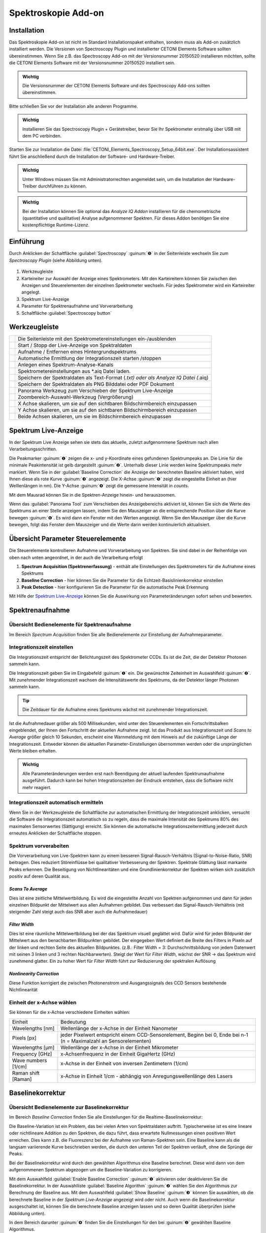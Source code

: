 Spektroskopie Add-on
====================

Installation
------------

Das Spektroskopie Add-on ist nicht im Standard Installationspaket
enthalten, sondern muss als Add-on zusätzlich installiert werden. Die
Versionen von Spectroscopy Plugin und installierter CETONI Elements
Software sollten übereinstimmen. Wenn Sie z.B. das Spectroscopy Add-on
mit der Versionsnummer 20150520 installieren möchten, sollte die CETONI
Elements Software mit der Versionsnummer 20150520 installiert sein.

.. admonition:: Wichtig
   :class: note

   Die Versionsnummer der CETONI Elements      
   Software und des Spectroscopy Add-ons sollten            
   übereinstimmen. 

Bitte schließen Sie vor der Installation alle anderen Programme.

.. admonition:: Wichtig
   :class: note

   Installieren Sie das Spectroscopy Plugin +  
   Gerätetreiber, bevor Sie Ihr Spektrometer erstmalig über 
   USB mit dem PC verbinden.  

Starten Sie zur Installation die Datei
:file:`CETONI_Elements_Spectroscopy_Setup_64bit.exe`. Der
Installationsassistent führt Sie anschließend durch die Installation der
Software- und Hardware-Treiber.

.. admonition:: Wichtig
   :class: note

   Unter Windows müssen Sie mit                
   Administratorrechten angemeldet sein, um die             
   Installation der Hardware-Treiber durchführen zu können. 

.. admonition:: Wichtig
   :class: note

   Bei der Installation können Sie optional   
   das *Analyze IQ Addon* installieren für die             
   chemometrische (quantitative und qualitative) Analyse   
   aufgenommener Spektren. Für dieses Addon benötigen Sie  
   eine kostenpflichtige Runtime-Lizenz.  


Einführung
----------

Durch Anklicken der Schaltfläche :guilabel:`Spectroscopy` :guinum:`❺` in der
Seitenleiste wechseln Sie zum *Spectroscopy Plugin* (siehe Abbildung
unten).

.. figure:: Pictures/100002010000050A00000312BAF977EF4EE61643.png
   :alt: Übersicht Spectroscopy Workbench

.. rst-class:: guinums

1. Werkzeugleiste
2. Karteireiter zur Auswahl der Anzeige eines Spektrometers. Mit den Karteireitern 
   können Sie zwischen den Anzeigen und Steuerelementen der einzelnen Spektrometer 
   wechseln. Für jedes Spektrometer wird ein Karteireiter angelegt.
3. Spektrum Live-Anzeige
4. Parameter für Spektrenaufnahme und Vorverarbeitung
5. Schaltfläche :guilabel:`Spectroscopy button`


Werkzeugleiste
--------------

+-----------------+---------------------------------------------------+
| |image39|       | Die Seitenleiste mit den                          |
|                 | Spektrometereinstellungen ein-/ausblenden         |
+-----------------+---------------------------------------------------+
| |image40|       | Start / Stopp der Live-Anzeige von Spektraldaten  |
+-----------------+---------------------------------------------------+
| |image41|       | Aufnahme / Entfernen eines Hintergrundspektrums   |
+-----------------+---------------------------------------------------+
| |image42|       | Automatische Ermittlung der Integrationszeit      |
|                 | starten /stoppen                                  |
+-----------------+---------------------------------------------------+
| |image43|       | Anlegen eines Spektrum-Analyse-Kanals             |
+-----------------+---------------------------------------------------+
| |image44|       | Spektrometereinstellungen aus \*.aiq Datei laden. |
+-----------------+---------------------------------------------------+
| |image45|       | Speichern der Spektraldaten als Text-Format       |
|                 | (*.txt) oder als Analyze IQ Datei (*.aiq)         |
+-----------------+---------------------------------------------------+
| |image46|       | Speichern der Spektraldaten als PNG Bilddatei     |
|                 | oder PDF Dokument                                 |
+-----------------+---------------------------------------------------+
| |image47|       | Panorama Werkzeug zum Verschieben der Spektrum    |
|                 | Live-Anzeige                                      |
+-----------------+---------------------------------------------------+
| |image48|       | Zoombereich-Auswahl-Werkzeug (Vergrößerung)       |
+-----------------+---------------------------------------------------+
| |image49|       | X Achse skalieren, um sie auf den sichtbaren      |
|                 | Bildschirmbereich einzupassen                     |
+-----------------+---------------------------------------------------+
| |image50|       | Y Achse skalieren, um sie auf den sichtbaren      |
|                 | Bildschirmbereich einzupassen                     |
+-----------------+---------------------------------------------------+
| |image51|       | Beide Achsen skalieren, um sie im                 |
|                 | Bildschirmbereich einzupassen                     |
+-----------------+---------------------------------------------------+

Spektrum Live-Anzeige
---------------------

In der Spektrum Live Anzeige sehen
sie stets das aktuelle, zuletzt aufgenommene Spektrum nach allen
Verarbeitungsschritten. 

.. image:: Pictures/100002010000029B00000177ABD966992CA135D7.png

Die Peakmarker :guinum:`❶` zeigen die x- und y-Koordinate
eines gefundenen Spektrumpeaks an. Die Linie für die minimale
Peakintensität ist gelb dargestellt :guinum:`❷`. Unterhalb dieser Linie werden
keine Spektrumpeaks mehr markiert. Wenn Sie in der :guilabel:`Baseline Correction` die
Anzeige der berechneten Baseline aktiviert haben, wird Ihnen diese als
rote Kurve :guinum:`❸` angezeigt. Die X-Achse :guinum:`❺` zeigt die eingestellte Einheit an
(hier Welllenlängen in nm). Die Y-Achse :guinum:`❹` zeigt die gemessene Intensität
in *counts*.

Mit dem Mausrad können Sie in die Spektren-Anzeige hinein- und
herauszoomen.

Wenn das :guilabel:`Panorama Tool` zum Verschieben des Anzeigebereichs aktiviert
ist, können Sie sich die Werte des Spektrums an einer Stelle anzeigen
lassen, indem Sie den Mauszeiger an die entsprechende Position über die
Kurve bewegen :guinum:`❻`. Es wird dann ein Fenster mit den Werten angezeigt. Wenn
Sie den Mauszeiger über die Kurve bewegen, folgt das Fenster dem
Mauszeiger und die Werte darin werden kontinuierlich aktualisiert.


Übersicht Parameter Steuerelemente
----------------------------------

Die Steuerelemente kontrollieren Aufnahme und Vorverarbeitung von
Spektren. Sie sind dabei in der Reihenfolge von oben nach unten
angeordnet, in der auch die Verarbeitung erfolgt

.. image:: Pictures/1000020100000149000002B3DCBA8B215B75CC36.png


.. rst-class:: guinums 

#. **Spectrum Acquisition (Spektrenerfassung)** - enthält alle Einstellungen des 
   Spektrometers für die Aufnahme eines Spektrums
#. **Baseline Correction** - hier können Sie die Parameter für die 
   Echtzeit-Basislinienkorrektur einstellen
#. **Peak Detection** - hier konfigurieren Sie die Parameter für die automatische 
   Peak Erkennung

Mit Hilfe der `Spektrum Live-Anzeige`_
können Sie die Auswirkung von Parameteränderungen sofort sehen und bewerten.


Spektrenaufnahme
----------------

Übersicht Bedienelemente für Spektrenaufnahme
~~~~~~~~~~~~~~~~~~~~~~~~~~~~~~~~~~~~~~~~~~~~~

Im Bereich *Spectrum Acquisition* finden Sie alle Bedienelemente zur
Einstellung der Aufnahmeparameter.

.. image:: Pictures/100002010000014A00000119C9464256E497BB42.png
   :alt: Bedienelemente für Spektrenaufnahme

Integrationszeit einstellen
~~~~~~~~~~~~~~~~~~~~~~~~~~~~

Die Integrationszeit entspricht der Belichtungszeit des Spektrometer
CCDs. Es ist die Zeit, die der Detektor Photonen sammeln kann.

.. image:: Pictures/1000000000000156000000474167447199E62218.png
   :alt: Integrationszeit einstellen

Die Integrationszeit geben
Sie im Eingabefeld :guinum:`❶` ein. Die gewünschte Zeiteinheit im Auswahlfeld :guinum:`❷`.
Mit zunehmender Integrationszeit wachsen die Intensitätswerte des
Spektrums, da der Detektor länger Photonen sammeln kann.

.. tip::
   Die Zeitdauer für die Aufnahme eines          
   Spektrums wächst mit zunehmender Integrationszeit.   

Ist die Aufnahmedauer größer als 500 Millisekunden, wird unter den
Steuerelementen ein Fortschrittsbalken eingeblendet, der Ihnen den
Fortschritt der aktuellen Aufnahme zeigt. Ist das Produkt aus
Integrationszeit und *Scans to Average* größer gleich 10 Sekunden,
erscheint eine Warnmeldung mit dem Hinweis auf die zukünftige Länge der
Integrationszeit. Entweder können die aktuellen Parameter-Einstellungen
übernommen werden oder die ursprünglichen Werte bleiben erhalten.

.. image:: Pictures/1000020100000214000000B9A90C45B25306261E.png
   :alt: Hinweisfenster bei zu langer Integrationszeit.

.. admonition:: Wichtig
   :class: note

   Alle Parameteränderungen werden erst nach  
   Beendigung der aktuell laufenden Spektrumaufnahme       
   ausgeführt. Dadurch kann bei hohen Integrationszeiten   
   der Eindruck entstehen, dass die Software nicht mehr    
   reagiert. 

Integrationszeit automatisch ermitteln
~~~~~~~~~~~~~~~~~~~~~~~~~~~~~~~~~~~~~~~

.. image:: Pictures/100013ED000034EB000034EBCC5E333393A120A7.svg
   :width: 60
   :align: left

Wenn Sie in der Werkzeugleiste die Schaltfläche zur
automatischen Ermittlung der Integrationszeit anklicken, versucht die
Software die Integrationszeit automatisch so zu regeln, dass die
maximale Intensität des Spektrums 80% des maximalen Sensorwertes
(Sättigung) erreicht. Sie können die automatische
Integrationszeitermittlung jederzeit durch erneutes Anklicken der
Schaltfläche stoppen.

Spektrum vorverabeiten
~~~~~~~~~~~~~~~~~~~~~~

Die Vorverarbeitung von Live-Spektren kann zu einem besseren
Signal-Rausch-Verhältnis (Signal-to-Noise-Ratio, SNR) beitragen. Dies
reduziert Störeinflüsse bei qualitativer Verbesserung der Spektren.
Spektrale Glättung lässt markante Peaks erkennen. Die Beseitigung von
Nichtlinearitäten und eine Grundlinienkorrektur der Spektren wirken sich
zusätzlich positiv auf deren Qualität aus.

.. image:: Pictures/1000000000000155000000858ACEEBB181F0436F.png

*Scans To Average*
^^^^^^^^^^^^^^^^^^^^

Dies ist eine zeitliche Mittelwertbildung. Es wird die eingestellte
Anzahl von Spektren aufgenommen und dann für jeden einzelnen Bildpunkt
der Mittelwert aus allen Aufnahmen gebildet. Das verbessert das
Signal-Rausch-Verhältnis (mit steigender Zahl steigt auch das SNR aber
auch die Aufnahmedauer)

*Filter Width*
^^^^^^^^^^^^^^^

Dies ist eine räumliche Mittelwertbildung bei der das Spektrum visuell
geglättet wird. Dafür wird für jeden Bildpunkt der Mittelwert aus den
benachbarten Bildpunkten gebildet. Der eingegeben Wert definiert die
Breite des Filters in Pixeln auf der linken und rechten Seite des
aktuellen Bildpunktes. (z.B.: Filter Width = 3: Durchschnittsbildung von
jedem Datenwert mit seinen 3 linken und 3 rechten Nachbarwerten). Steigt
der Wert für *Filter Width*, wächst der SNR → das Spektrum wird
zunehmend glatter. Ein zu hoher Wert für *Filter Width* führt zur
Reduzierung der spektralen Auflösung

*Nonlinearity Correction*
^^^^^^^^^^^^^^^^^^^^^^^^^

Diese Funktion korrigiert die zwischen Photonenstrom und Ausgangssignals
des CCD Sensors bestehende Nichtlinearität

Einheit der x-Achse wählen
~~~~~~~~~~~~~~~~~~~~~~~~~~

.. image:: Pictures/10000000000000A8000000859C4F5349C1A99934.png

Sie können für die x-Achse verschiedene Einheiten wählen:

+---------------------+-----------------------------------------------+
| Einheit             | Bedeutung                                     |
+---------------------+-----------------------------------------------+
| Wavelengths [nm]    | Wellenlänge der x-Achse in der Einheit        |
|                     | Nanometer                                     |
+---------------------+-----------------------------------------------+
| Pixels [px]         | jeder Pixelwert entspricht einem              |
|                     | CCD-Sensorelement, Beginn bei 0, Ende bei n-1 |
|                     | (n = Maximalzahl an Sensorelementen)          |
+---------------------+-----------------------------------------------+
| Wavelengths [µm]    | Wellenlänge der x-Achse in der Einheit        |
|                     | Mikrometer                                    |
+---------------------+-----------------------------------------------+
| Frequency [GHz]     | x-Achsenfrequenz in der Einheit GigaHertz     |
|                     | (GHz)                                         |
+---------------------+-----------------------------------------------+
| Wave numbers [1/cm] | x-Achse in der Einheit von inversen           |
|                     | Zentimetern (1/cm)                            |
+---------------------+-----------------------------------------------+
| Raman shift [Raman] | x-Achse in Einheit 1/cm - abhängig von        |
|                     | Anregungswellenlänge des Lasers               |
+---------------------+-----------------------------------------------+


Baselinekorrektur
-----------------

Übersicht Bedienelemente zur Baselinekorrektur
~~~~~~~~~~~~~~~~~~~~~~~~~~~~~~~~~~~~~~~~~~~~~~

Im Bereich *Baseline Correction* finden Sie alle Einstellungen für die
Realtime-Baselinekorrektur:

.. image:: Pictures/100002010000014B000000F9E97A1A85837E0B1C.png
   :alt: Bedienelemente für Realtime-Baslinekorrektur

Die
Baseline-Variation ist ein Problem, das bei vielen Arten von
Spektraldaten auftritt. Typischerweise ist es eine lineare oder
nichtlineare Addition zu den Spektren, die dazu führt, dass erwartete
Nullmessungen einen positiven Wert erreichen. Dies kann z.B. die
Fluoreszenz bei der Aufnahme von Raman-Spektren sein. Eine Baseline kann
als die langsam variierende Kurve beschrieben werden, die durch den
unteren Teil der Spektren verläuft, ohne die Sprünge der Peaks.

Bei der Baselinekorrektur wird durch den gewählten Algorithmus eine
Baseline berechnet. Diese wird dann von dem aufgenommenen Spektrum
abgezogen um die Baseline-Variation zu korrigieren.

Mit dem Auswahlfeld :guilabel:`Enable Baseline Correction` :guinum:`❶` aktivieren oder
deaktivieren Sie die Baselinekorrektur. In der Auswahlliste
:guilabel:`Baseline Algorithm` :guinum:`❷` wählen Sie den Algorithmus zur Berechnung der
Baseline aus. Mit dem Auswahlfeld :guilabel:`Show Baseline` :guinum:`❸` können Sie
auswählen, ob die berechnete Baseline in der *Spektrum Live-Anzeige*
angezeigt wird oder nicht. Auch wenn die Baselinekorrektur ausgeschaltet
ist, können Sie die berechnete Baseline anzeigen lassen und so deren
Qualität überprüfen (siehe Abbildung unten).

.. image:: Pictures/1000020100000402000001A97720894F1E93F7FF.png
   :alt: Anzeige berechnete Baseline

In dem Bereich darunter :guinum:`❹`
finden Sie die Einstellungen für den bei :guinum:`❷` gewählten Baseline
Algorithmus.

Baseline Algorithmen
~~~~~~~~~~~~~~~~~~~~

Vancouver Raman Algorithmus
^^^^^^^^^^^^^^^^^^^^^^^^^^^

Der Vancouver Raman Algorithmus wurde entwickelt für die automatisierte
Hintergrundentfernung von Autofluoreszenz-im Bereich der biomedizinische
Raman-Spektroskopie (vgl. Zhao, J., Lui, H., McLean, D. I., & Zeng, H.
(2007). Automated Autofluorescence Background Subtraction Algorithm for
Biomedical Raman Spectroscopy. Applied Spectroscopy, 61(11), 1225–1232).
Er basiert auf einer modifizierten Multi-Polynom-Anpassung, mit einer
zusätzlichen Peak-Entfernung während der ersten Iteration und einer
statistischen Methode zur Berücksichtigung von Signalrausch-Effekten.

.. image:: Pictures/10000201000001460000007B1C98A8A89B024276.png
   :alt: Parameter für Vancouver Raman Algorithmus

Für diesen
Algorithmus können Sie die folgenden Parameter einstellen:

.. rst-class:: guinums

-  **Polynomial Order** – Damit stellen Sie den Grad des Polynoms für
   die Polynomanpassung ein. Basierend auf empirischen Erfahrungen
   liefern Polynome vierter bis sechster Ordnung die besten
   Fluoreszenz-Approximationen.
-  **Max. Iterations** – Die maximale Anzahl der Iterationen nach
   denen die Berechnung abgebrochen wird. D.h. auch wenn der Fehler noch
   über dem Schwellwert liegt, wird nach der maximalen Anzahl von
   Iterationen die Berechnung beendet.
-  **Error Threshold** – Legt den Schwellwert für den maximalen
   Fehler als Abbruchkriterium fest. Wird der Schwellwert
   unterschritten, dann wird die Berechnung beendet. Für 0,95%
   Sicherheit verwenden Sie z.B. 0,05

Rolling Ball Algorithmus
^^^^^^^^^^^^^^^^^^^^^^^^

Der ursprüngliche Rolling Ball Baseline Algorithmus (vgl. M. Kneen and
H. Annegarn, Nucl. Instrum. Methods Phys. Res. 82, 59 (1996).) wurde für
Röntgenspektren entwickelt. Die berechnete Grundlinie entsteht dabei
durch eine gedachte Kugel, die auf der Unterseite des Spektrums entlang
rollt. Die Grundlinie ist einfach die Spur des obersten Punktes der
Kugel. In drei Schleifen findet der Algorithmus minimale Punkte in
lokalen Fenstern, findet maximale Punkte unter den minimalen Punkten und
glättet durch Mittelung über die maximalen Punkte.

.. image:: Pictures/100002010000014800000062E976D673182661CF.png
   :alt: Parameter für Rolling Ball Baseline Algorithmus 

Für
diesen Algorithmus können Sie die folgenden Parameter einstellen:

-  **Min. / Max. Window** – Größe der lokalen Fenster zur Berechnung
   der minimalen und maximalen Punkte zur Identifzierung der Grundlinie.
-  **Smoothing Window**– Breite der lokalen Fenster für die Glättung
   

Peak-Erkennung
--------------

Übersicht
~~~~~~~~~

Spitzenwerte in einem Spektrum sind dessen „charakteristischer
Fingerabdruck“: Die Identifikation eines Stoffes bzw. Stoffgemisches
kann über die horizontale Position der Spitzenwerte (auch Peaks genannt)
erfolgen. Zudem ermöglichen die Intensitätswerte von Haupt- und
Nebenpeaks Rückschlüsse auf die Höhe der einzelnen Konzentrationen in
Stoffgemischen. Im Bereich *Peak Detection* finden Sie alle
Einstellungen für die automatische Peak-Erkennung:

.. image:: Pictures/100002010000014B000000C71D3283399DE7CA61.png
   :alt: Einstellungen für Peak-Erkennung

-  **Find Peaks** – Schaltet die Erkennung von Peaks ein und aus
-  **Min. Peak Distance** - Minimaldistanz (in x-Richtung) zwischen zwei
   Peakmarkierungen in der eingestellten Einheit der X-Achse.
-  **Show peak threshold** - Zeigt den Schwellwert für die Erkennung von
   Peaks als gelb gestrichelte Linie in der Spektrumdarstellung an
-  **Peak Threshold** - Schwellwert für die Peakerkennung – nur Peaks
   oberhalb des Schwellwerts werden als Peaks erkannt und in der Anzeige
   markiert.

.. tip:: 
   Da die eingetragene minimale Peakdistanz      
   nicht zu 100% genau auf den Plot übertragen wird,       
   experimentieren Sie ein wenig mit dem Wert, um ein für  
   Sie optimales Ergebnis zu erreichen.  

.. tip:: 
   Zu viele Peakmarkierungen können die          
   Rechenleistung Ihres Computers beeinträchtigen. Es wird 
   nur eine begrenzte Anzahl an Peaks angezeigt. 

.. image:: Pictures/10000201000001990000009ADEAA7757BB84C426.png
   :alt: Wann Peaks markiert werden

Anwendungsbeispiel: Eine
Peakmarkierung erfolgt nicht, wenn sich der Peak unter der Linie für
minimale Peakintensität befindet :guinum:`❶`. Liegt er darüber :guinum:`❷`, erscheint
die Markierung. Der letzte Peak bleibt unmarkiert :guinum:`❸`, da die
Entfernung von seinem Vorgänger kleiner als die minimale Peakdistanz
ist.

.. tip::
   Beeinträchtigen zu viele Peakmarkierungen die 
   Rechenleistung Ihres Computers, reduzieren Sie die      
   Anzahl an Peakmarkierungen. Erhöhen Sie dazu            
   Minimaldistanz und minimale Peakintensität oder glätten 
   Sie das Spektrum.   


Dunkelspektrum / Hintergrundspektrum entfernen
----------------------------------------------

Das Dunkelspektrum ist der erwartete Signalpegel, wenn kein Licht
vorhanden ist. Das Hintergrundspektrum ist der erwartete Signalpegel
wenn keine Probe vorhanden ist. Durch Abziehen des Dunkel- /
Hintergrundspektrums vom aktuell aufgenommenen Spektrum werden
Streulichteinflüsse und das Rauschen des Aufnahmesensors im
Ergebnisspektrum reduziert.

Wählen Sie zunächst die Parameter mit den Steuerelementen so, wie Sie
sie bei Ihren Messungen auch tatsächlich verwenden. Schalten Sie Ihre
Licht- bzw. Laserquelle aus und nehmen Sie ein Hintergrundspektrum auf,
indem Sie auf das Glühbirnenicon klicken.

.. image:: Pictures/10000000000001A500000045E617BDA0A41B53BB.png
   :alt: Hintergrundspektrum anwenden

Nun wird automatisch von
jedem neu aufgenommenen Spektrum das gleiche Hintergrundspektrum
abgezogen.

.. image:: Pictures/10000000000001B1000000485C4904E43654367A.png
   :alt: Hintergrundspektrum entfernen

Sind Sie mit dem Ergebnis
unzufrieden, klicken Sie auf das Glühbirnensymbol mit dem roten Kreuz.
Dadurch entfernen Sie das Hintergrundspektrum und können die Aufnahme
des Hintergrundspektrums wiederholen.


Spektraldaten & Spektrometereinstellungen speichern
---------------------------------------------------

.. image:: Pictures/100014960000350500003505735D254F89BBCCEB.svg
   :width: 60
   :align: left

Speichern Sie Ihre Spektraldaten als Textdatei, indem Sie in
der Werkzeugleiste auf das entsprechend Symbol klicken. Sie können das
aufgenommene Spektrum als Text-Datei (:file:`*.txt`) oder als Analyze IQ Datei
(:file:`*.aiq`) speichern. Textdateien haben den Vorteil, dass Sie diese einfach
in einem Tabellenkalkulationsprogramm (z.B. Excel) öffnen können, um die
Spektren dort zu analysieren. Analyze IQ Dateien haben den Vorteil, dass
dort zusätzlich Metadaten zu den aufgenommenen Spektraldaten gespeichert
werden. So wird z.B. das Erstellungsdatum, die Einheiten für X und Y
Achse, der Anwender und alle aktuellen Einstellungen des Spektroskops in
einer Analyze IQ Datei gespeichert.

.. tip:: 
   Wenn Sie später das *Analyze IQ Add-on* zur   
   qualitativen und quantitativen Analyse verwenden        
   möchten, sollten Sie Ihre Spektren als Analyze IQ Datei 
   (:file:`*.aiq`) speichern.   

Es öffnet sich ein Dialogfenster, zur Auswahl des Dateinamens und der
Dateiformats.

.. image:: Pictures/1000000000000281000001690B1712E12DD8A2ED.png
   :alt: Spektraldaten als Textdatei speichern

Als Zielverzeichnis wird das Datenverzeichnis des aktuellen Projekts
verwendet. Sie können im Dateidialog aber auch ein anderes Verzeichnis
wählen.

Wenn Sie als Dateiformat das :file:`*.aiq` Format ausgewählt haben, wird Ihnen
nun ein Dialog zum Hinzufügen von Metadaten angezeigt.

.. image:: Pictures/100002010000023A000001672761D4486A02C31D.png
   :alt: Metadaten Dialog

Hier können Sie durch Anklicken von
:guilabel:`Add Meta Data` zusätzliche Informationen, wie z.B. Probenname oder
Probenmenge zur :file:`*.aiq` Datei hinzufügen. Nach dem Klick auf :guilabel:`Add Meta Data` 
erscheint das Eingabefenster zur Auswahl des Metadatennamens und
zur Eingabe des Wertes.

.. image:: Pictures/100002010000021D00000106AECCF1F0C5BD4297.png
   :alt: Metadaten Eingabe

Mit dem Auswahlfeld :guilabel:`Meta Data` :guinum:`❶` können Sie entweder ein
vordefiniertes Metadatenfeld auswählen oder ein neues
anwenderspezifisches Metadatenfeld definieren. Ein neues Feld
definierten Sie durch Eingabe eines Namens, der nicht in der Liste
enthalten ist, z.B. *Concentration*. Die vordefinierten Metadatenfelder
sind im Dateiformat für :file:`*.aiq` Dateien definiert und werden teilweise in
der externen Analyze IQ Software angezeigt.

Wenn Sie das Metadatenfeld gewählt haben, geben Sie dann im Feld :guilabel:`Value` :guinum:`❷`
den Wert für das Metadatenfeld ein und schließen Sie die Eingabe durch
Anklicken von :guilabel:`OK` ab.

Wenn Sie ein Metadatenfeld wieder aus der Liste löschen möchten, dann
wählen Sie dieses aus und klicken anschließend auf die Schaltfläche
:guilabel:`Remove Meta Data`. Sobald Sie :guilabel:`OK` klicken wird das letzte 
aufgenommen Spektrum zusammen mit den aktuellen Spektrometereinstellungen und den
Metadaten in eine Datei mit der Endung aiq gespeichert.

.. tip:: 
   Wenn Sie Dateien im AIQ Format speichern,     
   können Sie diese später jederzeit in das CSV Format     
   konvertieren mit der Funktion `Analyze-IQ Dateien in CSV konvertieren`_. 


Spektrometereinstellungen laden
-------------------------------

.. image:: Pictures/10001A5A0000350500003505B28BB34041B3E522.svg
   :width: 60
   :align: left

Alle Spektrometereinstellungen lassen sich aus vorher
gespeicherten :file:`*.aiq` Dateien laden. Klicken Sie dafür in der
Werkzeugleiste auf das Symbol *Load Spectrometer Settings* (:file:`*.aiq`) und
wählen Sie dann eine :file:`*.aiq` Datei aus.

|


Spektrum Bild speichern
-----------------------

.. image:: Pictures/100014E3000034EB000034EBE5DD307BDB0E90BB.svg
   :width: 60
   :align: left

Durch Anklicken der entsprechenden Schaltfläche in der
Werkzeugleiste können Sie das aktuelle Bild des Spektrum-Liveanzeige als
PNG-Bild oder als Vektorgrafik in Form eines PDF-Dokuments speichern.

Im Dateidialog der angezeigt wird, können Sie wählen, ob Sie ein
PNG-Bild oder PDF-Dokument speichern möchten :guinum:`❶`. Als Zielverzeichnis
wird das Bilder-Verzeichnis des aktuellen Projekte vorgegeben. Sie könne
im Dateidialog aber auch ein anderes Verzeichnis wählen.

.. image:: Pictures/100000000000028100000169C85A15939B5E8B4B.png
   :alt: Bild der aktuellen Spektrumdarstellung speichern

Klicken Sie die :guilabel:`Speichern` Schaltfläche :guinum:`❷` um das Bild zu speichern.


Analyze-IQ Dateien in CSV konvertieren
--------------------------------------

Wenn Sie Ihre Spektraldaten im Analyze IQ Format (:file:`*.aiq`) gespeichert
haben, können Sie diese später jederzeit in das CVS Format konvertieren.
Im Hauptmenü finden Sie dafür den Menüpunkt :menuselection:`Edit --> Convert AIQ to CSV file`. 
Klicken Sie diesen Menüpunkt an, wählen Sie die Analyze-IQ Datei
aus und die Software speichert die Datei dann als CSV-Datei mit dem
gleichen Dateinamen und der Dateiendung :file:`*.txt`.

.. image:: Pictures/100002010000016D0000010D5B651B135FBFA208.png


Spektraldaten laden und anzeigen mit dem Spectra Viewer
-------------------------------------------------------

Mit dem *Spectra Viewer* steht Ihnen ein Tool zur Verfügung, um
gespeicherte Spektraldaten im Analyze IQ Format (:file:`*.aiq`) oder im CSV
Format (:file:`*.txt`) zu öffnen und zu betrachten. Um den Spectra Viewer zu
öffnen, wählen Sie im Hauptmenü den Menüpunkt 
:menuselection:`Window → Show View → Spectroscopy → Spectra Viewer`. 
Alternativ können Sie den Spectra Viewer
auch über die :guilabel:`Spectroscopy` Schaltfläche in der Sidebar öffnen.

..  image:: Pictures/10000201000002AF0000014F5CF64A834AD822ED.png
   :alt: Spectra Viewer zum Laden und Anschauen von gespeicherten Spektren
   :width: 16.201cm
   :height: 7.899cm

In der Werkzeugleiste :guinum:`❶` am oberen Rand finden Sie die
einzelnen Funktionen des Spectra Viewers. Die Funktionen sind im
Wesentlichen die gleichen Funktionen wie in der `Spektrum Live-Anzeige`_. 
Durch Rechtsklick
mit der Maustaste in den Viewer, können Sie das Kontextmenü mit allen
Funktionen aufrufen.

.. image:: Pictures/10001A5A0000350500003505B28BB34041B3E522.svg
   :width: 60
   :align: left

Klicken Sie auf die Schaltfläche :guilabel:`Load Spectra Data` um
Spektrendateien zu öffnen. In dem Dateiauswahldialog der nun angezeigt
wird, können Sie eine oder mehrere Dateien auswählen. Die ausgewählten
Dateien werden danach im *Spectra Viewer* angezeigt.

Wie in der *Spektren Live-Anzeige* können Sie auch hier die Maus über
eine Kurve bewegen, um den Wert der Kurve an der betreffenden Stelle
anzeigen zu lassen :guinum:`❷`.

Wenn Sie zusätzliche Spektren laden möchten, klicken Sie einfach erneut
die Schaltfläche :guilabel:`Load Spectra Data`. Die neuen Spektren werden dann
zu den bestehenden Spektren hinzugefügt.

.. image:: Pictures/100019CB000035050000350509AD2B23340F765E.svg
   :width: 60
   :align: left

Klicken Sie auf die Schaltfläche :guilabel:`Clear Viewer`, um alle
Kurven im Spectra Viewer zu löschen.

|

.. image:: Pictures/10001855000034EB000034EBA6C6DA993124AA4C.svg
   :width: 60
   :align: left

Mit der Schaltfläche :guilabel:`Export Plot Image` können Sie das
aktuelle Bild im *Spectra Viewer* als PDF- oder Bilddatei exportieren.

|


Echtzeitanalyse mit Hilfe von Analyse-Kanälen
---------------------------------------------

Einführung
~~~~~~~~~~

Analysekanäle bieten Ihnen die Möglichkeit, Analysen der aufgenommenen
Spektraldaten online durchzuführen und die Ergebnisse der Analysen über
Analysekanäle in die CETONI Elements Skriptprogrammierung einzubinden.
Damit steht Ihnen ein leistungsfähiges Werkzeug zur Verfügung um
Spektraldaten online zu analysieren und dann auf Basis der
Analyseergebnisse andere Geräte zu steuern oder bestimmte Ereignisse
auszulösen.

Für jede Analyse wird ein „analoger“ Eingangskanal in der Liste der I/O
Kanäle angelegt (siehe Abbildung unten). Diese Eingangskanäle können wie
jeder andere analoge Kanal in das CETONI Elements Scriptsystem eingebunden
und ausgewertet werden.

.. image:: Pictures/10000000000001F7000001142841551EFEB1EACB.png
   :alt: Analysekanäle in der Liste der I/O-Kanäle

Um einen Analysekanal anzulegen, klicken Sie in der Werkzeugleiste auf die
Schaltfläche :guilabel:`Create Spectrum Analysis Channel`.

.. image:: Pictures/10000000000002260000005471DE945B98781511.png

Es wird ein Dialog angezeigt, in dem Sie die Analysefunktion
auswählen können:

.. image:: Pictures/10000000000001CE00000122F7C226839147E7EE.png
   :alt: Auswahldialog für Analysefunktion

Nachdem Sie die Analysefunktion konfiguriert haben, wird ein
Analysekanal in der Liste der I/O-Kanäle eingefügt. Details zu den
vorhandenen Analysefunktionen finden Sie in den folgenden Abschnitten.

.. tip::
   Sie können für ein Spektrometer beliebig      
   viele Analysekanäle anlegen. So können Sie z.B.         
   gleichzeitig die Intensität bei einer bestimmten        
   Wellenlänge messen oder die Intensität des gesamten     
   Signals durch die Integration aller Werte ermitteln.

Durch Anklicken der grünen LED in der ON-Spalte (Abbildung unten) können
sie die betreffende Online-Analyse jederzeit aktivieren und
deaktivieren. Wenn Sie die Konfiguration eines Analysekanals ändern
möchten oder den Kanal löschen wollen, dann klicken Sie mit der rechten
Maustaste in den Kanal um das Kontextmenü anzuzeigen (Abbildung unten).
Wählen Sie dann aus dem Kontextmenü die gewünschte Aktion aus.

.. image:: Pictures/10000000000001DF000000D382294C592C92D8DB.png
   :alt: Kontextmenü: Analysekanäle löschen oder konfigurieren

Integrationsfunktion – Spectrum Integration
~~~~~~~~~~~~~~~~~~~~~~~~~~~~~~~~~~~~~~~~~~~~~

Mit der Integrationsfunktion können Sie die Intensität der Spektraldaten
innerhalb einer bestimmten Bandbreite messen oder die Intensität des
Signals bei einer bestimmten Wellenlänge. Dafür legen Sie im
Konfigurationsdialog zuerst die Bandbreite :guinum:`❶` fest, innerhalb derer
das Signal integriert werden soll. Wenn Sie die Intensität bei einer
bestimmten Wellenlänge messen möchten, tragen Sie für :guilabel:`Start Range` und
:guilabel:`End Range` die gleichen Werte ein.

.. image:: Pictures/100000000000020400000142D6ECCD346178EA57.png
   :alt: Konfiguration Integrationsfunktion

Klicken Sie auf die
Schaltfläche :guilabel:`Apply` um die Werte zu übernehmen. Die Software korrigiert
die eingegebenen Werte auf die nächstmöglichen Werte die das
Spektrometer unterstützt. In der aktuellen Anzeige des
Analyseergebnisses :guinum:`❸` können Sie sofort die Auswirkungen der
geänderten Werte sehen. Wenn Sie auf die Schaltfläche :guilabel:`OK` klicken,
werden die eingestellten Wert übernommen und ein neuer Analysekanal
angelegt oder der aktuell ausgewählte Kanal aktualisiert.

Chemometrische Analysefunkion – Chemometric Analysis
~~~~~~~~~~~~~~~~~~~~~~~~~~~~~~~~~~~~~~~~~~~~~~~~~~~~

Die chemometrische Analyse ermöglicht die quantitative und qualitative
Bestimmung von Konzentrationen einzelner Stoffe in Stoffgemischen. Zur
Nutzung dieser Funktion benötigen Sie eine kostenpflichtige Lizenz für
das Analyze IQ Realtime Add-on.

In dem Konfigurationsdialog dieser Funktion müssen Sie lediglich ein
vorhandenes Analyze IQ Modell auswählen, welches für die Analyse der
Spektren verwendet werden soll (siehe Abbildung unten).

.. image:: Pictures/10000000000002B200000198351FAEE79E8F24F1.png
   :alt: Auswahldialog für Analyze IQ Modell

Auf der linken
Seite finden Sie eine Liste mit allen vorhandenen Modellen :guinum:`❶`. Auf
der rechten Seite finden Sie nähere Details zu dem Modell welches Sie
auf der linken Seite in der Liste ausgewählt haben. So sehen Sie hier,
welche Substanz :guinum:`❷` analysiert wird, ob es sich um eine quantitative
oder qualitative Analyse handelt :guinum:`❸` und eine kurze Beschreibung zu
dem gewählten Modell :guinum:`❹`.

Wenn Sie ein Modell ausgewählt haben, wird eine Analysekanal angelegt.
Bei einer quantitativen Analyse zeigt Ihnen der Kanal die Konzentration
des Stoffes im Bereich von 0 – 100% an (siehe Abbildung unten). Bei
einer qualitativen Analyse zeigt Ihnen der Kanal über die beiden Werte 0
(Stoff nicht vorhanden) und 1 (Stoff vorhanden) das Vorhandensein eines
Stoffes in einem Stoffgemisch an.

.. image:: Pictures/100000000000019B000000BB706D21E0968AD54A.png
   :alt: Analysekanal für quantitative chemometrische Analyse


Spektroskopie Script-Funktionen
-------------------------------

Das Spektroskopie-Plugin enthält verschiedene Script-Funktionen zur
scriptgesteuerten Aufnahme von Spektren.

.. image:: Pictures/10000000000001030000006529CA263118B37D56.png
   :alt: Spektroskopie-Scriptfunktionen

Spektraldaten speichern – *Write Spectrum File*
~~~~~~~~~~~~~~~~~~~~~~~~~~~~~~~~~~~~~~~~~~~~~~~~

.. image:: Pictures/10001C570000350500003505E6F32F564847474D.svg
   :width: 60
   :align: left

Mit dieser Funktion können Sie das aktuelle Spektrum in eine
Textdatei (:file:`*.txt`) oder Analyze IQ Datei (:file:`*.aiq`) schreiben.
Im Konfigurationsbereich wählen Sie zuerst das Spektrometer aus, von
welchem Sie ein Spektrum aufzeichnen möchten :guinum:`❶`.

|

.. image:: Pictures/100000000000022E000001345C6C067BCF3E1B4B.png
   :alt: Konfiguration Write Spectrum File Funktion

Wählen Sie dann den Dateinamen und den Dateityp (:file:`*.txt` oder :file:`*.aiq`) aus,
mit dem die Dateien gespeichert werden sollen. Klicken Sie dafür auf die
Schaltfläche mit dem Ordnersymbol :guinum:`❷`, und wählen Sie das
Zielverzeichnis, den Dateinamen und den Typ aus.

Bei Aufruf der Funktion wird in den Dateinamen noch der aktuelle
Zeitstempel eingefügt. Dadurch wird bei jedem Aufruf der Funktion eine
Datei mit einem neuen und eindeutigen Dateinamen erzeugt. Die Datei
:file:`Spectrum.aiq` wird dann beim Aufruf der Funktion z.B. mit folgendem
Dateinamen gespeichert:

.. centered:: Spectrum_20161223_135552_545.aiq

Zusätzlich zu den Spektraldaten, können Sie noch Metadaten zur Messung,
zur Probe oder zu dem Gerät in die Datei speichern :guinum:`❸`.

.. admonition:: Wichtig
   :class: note

   Metadaten werden nur gespeichert, wenn Sie 
   als Dateiformat das Analyze IQ Format (:file:`*.aiq`) wählen. 

Klicken Sie auf die Schaltfläche :guilabel:`Add Meta Data`, um ein Metadatenfeld
hinzuzufügen. Wählen Sie nun in dem Dialog ein vordefiniertes
Metadatenfeld mit der Auswahlbox :guinum:`❶` aus oder erzeugen Sie ein neues
Metadatenfeld durch die Eingabe eines Namens, der nicht in der Liste
enthalten ist, z.B. Concentration. Geben Sie dann im Eingabefeld
:guinum:`❷` den Wert ein, der dem Metadatenfeld zugewiesen werden soll.

.. image:: Pictures/100000000000021D000000EA3D71D26FEE5C7A8B.png
   :alt: Metadaten eingeben

Sie können als Wert für ein
Metadatenfeld auch einfache Scriptvariablen verwenden. Diese werden zur
Laufzeit des Scripts ausgewertet und dann der Wert der Scriptvariablen
in dem entsprechendem Metadatenfeld gespeichert (siehe Abbildung unten).

.. image:: Pictures/100000000000022E000000B9C135A601DF289C38.png
   :alt: Verwendung von Variablen in Metadaten


Analyze IQ Add-on
-----------------

Einführung
~~~~~~~~~~

Das Analyze IQ Add-on ermöglicht die Einbindung der leistungsfähigen
chemometrischen Analysefunktionen von Analyze IQ in die CETONI Elements
Software.

In praktischen Anwendungen führt die Analyse von Stoffgemischen oder
gemischten Flüssigkeiten zu Peaks in den Spektraldaten, die sich
gegenseitig Überlappen können und es kann zu nichtlinearen Beziehungen
zwischen den spektralen Antworten der unterschiedlichen Stoffe kommen.

Analyze IQ bietet ein neues, modellbasiertes Paradigma für die
Spektralanalyse:

-  Erzeugen Sie eine Reihe von bekannten Stoffmischungen /
   Materialzusammensetzungen
-  Nehmen Sie die Spektraldaten dieser Stoffgemische auf
-  Wählen Sie aus einem breiten Spektrum chemometrischer
   Analysemethoden, um analytische Modelle zu konstruieren, die alle
   Spektraldaten kompakt zusammenfassen
-  unbekannte Mischungen können schnell und genau mit diesen
   analytischen Modellen analysiert werden

Dieses Paradigma bietet eine Reihe von Vorteilen:

-  es trennt Modellbildung von Modellnutzung
-  Expertenwissen für die Analyse von Spektraldaten kann in Modellen
   verpackt und dann an Anwender für die Verwendung der Modelle
   weitergegeben werden

Chemometrische Modelle werden komfortabel mit *Analyze IQ Lab* erstellt
(Abbildung unten).

.. image:: Pictures/10000000000004C5000002D59035C8FFB4E53AF3.png
   :alt: Analyze IQ Lab Software zur Erstellung von Analysemodellen

Die Modelle können dann auch von Nicht-Experten
angewandt werden, um Daten schnell in Ergebnisse und Entscheidungen zu
verwandeln. Über eine Schnittstelle zur *Analyze IQ RealTime Software*
ist diese Analysefunktionalität in die CETONI Elements Software integriert
und kann über die
:ref:`Analysekanäle <Echtzeitanalyse mit Hilfe von Analyse-Kanälen>`
zur Echtzeit-Analyse von Stoffgemischen verwendet werden.

Lizenzdaten importieren
~~~~~~~~~~~~~~~~~~~~~~~

.. image:: Pictures/100000000000015F000000AB601EAD6DCEE2D509.png
   :alt:  Import Analyze IQ License

Um das Analyze IQ Add-on
nutzen zu können, benötigen Sie eine gültige Lizenzdatei. Diese
Lizenzdatei (:file:`*.ail`) erhalten Sie von CETONI nach der Bestellung des
Analyze IQ Add-on. Um die Lizenzdatei zu importieren, wählen Sie in der
Software den Menüpunkt :menuselection:`Edit --> Import Analyze IQ License`.

Nach dem Import der Lizenzdaten, wird der Analyze IQ RealTime Server
gestartet, und die CETONI Elements Software verbindet sich zu dem
Analyseserver.

.. image:: Pictures/100000000000025200000083F1434245C5549A11.png
   :alt: Status-Message nach erfolgreicher Verbindung zum Analyze IQ RealTime Server

Spektraldaten für die Modellbildung erzeugen
~~~~~~~~~~~~~~~~~~~~~~~~~~~~~~~~~~~~~~~~~~~~~~

Die CETONI Software kann Spektraldaten im aiq-Dateiformat
speichern und damit die Modellbildung in der Analyze IQ Software
erheblich vereinfachen. Für die Modellbildung von
Klassifizierungsmodellen (Substanz vorhanden ja /nein) oder
Quantifizierungsmodellen (Konzentration einer Substanz in Prozent) muss
jedem aufgenommenen Spektrum die Information zugeordnet werden, ob eine
bestimmte Substanz enthalten ist bzw. in welcher Konzentration diese
enthalten ist. Diese Aufgabe kann durch die Verwendung der
Metadatenfelder des aiq-Dateiformates perfekt gelöst werden.

Sowohl beim :ref:`manuellen Speichern von
Spektraldaten <Spektraldaten & Spektrometereinstellungen speichern>`
als auch bei der :ref:`scriptgesteuerten
Speicherung <spektraldaten speichern – *write spectrum file*>`
können Sie die Konzentration eines Stoffes in den Metadaten speichern.
Verwenden Sie für alle Spektren aus denen Sie ein Analysemodell
erstellen möchten das gleiche Metadatenfeld, z.B. Concentration. Wenn
Sie scriptgesteuert Mischungen erzeugen, dann können Sie die Speicherung
der Spektraldaten zusammen mit dem Konzentrationswert durch die
Verwendung von Variablen automatisieren (siehe Abbildung unten).

.. image:: Pictures/100002010000024D000000B90F9F029606118E9A.png
   :alt: Verwendung von Variablen bei der Speicherung von Metadaten

Alle Spektren, die Sie für die Erstellung eines Modells
verwenden möchten, sollten Sie in dem selben Verzeichnis speichern.

.. admonition:: Wichtig
   :class: note

   Legen Sie für jedes Analysemodell ein      
   eigenes Verzeichnis an und speichern Sie darin alle     
   Spektren, die Sie für die Modellbildung für dieses      
   spezifische Modell verwenden möchten.  

Vorbereitung des Datensatzes
~~~~~~~~~~~~~~~~~~~~~~~~~~~~

Im Analyze IQ User Manuel finden Sie bei der Beschreibung zur
Modellbildung den Abschnitt *Preparing the Dataset*. In der
Unterüberschrift *Import from Multiple Spectrum Files* wird beschrieben,
wie Sie aus mehreren einzelnen Spektraldateien in einem Ordner ein
Modell bilden können. Dabei erzeugt Analyze IQ eine CSV Datei in der die
Zuordnung vom Spektrum zum Konzentrationswert erfolgt.

.. image:: Pictures/10000201000001E70000010D75D43D854ECA1BA6.png
   :alt: Beispiel einer Spektrenliste mit Zielwerten

Für jedes Spektrum in dem Ordner wird eine Zeile in der CSV Datei
angelegt, in welche der Anwender händisch den Konzentrationswert in
Prozent (Quantifizierungsmodell) oder das Vorhandensein einer Substanz
(Klassifizierungsmodell) als „Yes“ oder „No“ Auswahl einträgt (siehe
Abbildung).

Dieser aufwändige Prozess kann in der Software mit wenigen Mausklicks
erledigt werden. Wählen Sie zur Erstellung eines Datensatzes im
Hauptmenü den Punkt :menuselection:`Edit --> Create Analyze IQ Dataset`.

.. image:: Pictures/1000020100000180000000FE07DD8DF3F775AAA6.png
   :alt: Aufruf des Dialogs zur Datensatzerstellung für ein Analysemodell

Es wird nun der Dialog angezeigt, zur Vorbereitung des
Datensatzes für ein Analysemodell. Im Feld :guilabel:`Folder Containing Spectra` 
:guinum:`❶` wählen Sie den Ordner aus, in dem die Spektren
enthalten sind. Im Feld :guilabel:`Value Metadata` :guinum:`❷` geben Sie den Namen des
Metadatenfelds ein, oder wählen es aus, in dem Sie beim Speichern der
Spektren den Konzentrationswert geschrieben habe.

.. image:: Pictures/100002010000022F000001778C1FCD60ED7C0F8F.png
   :alt: Dialog zur Konfiguration eines Analyze IQ Datensatzes für die Modellbildung

Klicken Sie dann auf den :guilabel:`Refresh` Button :guinum:`❸` mit dem
grünen Pfeilsymbol um die Konzentrationswerte aus allen Spektren
automatisch einzulesen und damit die Spalte :guilabel:`Concentration` :guinum:`❹` zu
aktualisieren.

.. tip:: 
   Falls nicht die erwarteten Werte eingelesen   
   werden sondern alle Felder in der Spalte                
   :guilabel:`Concentration` auf dem Wert 0 verbleiben, überprüfen   
   Sie bitte ob Sie das korrekte Metadatenfeld gewählt     
   haben oder ob Sie beim Namen des Metadatenfeldes einen  
   Tippfehler haben. 

Immer wenn Sie den Eintrag im Metadatenfeld ändern, sollten Sie die
Werte mit der :guilabel:`Refresh`-Schaltfläche neu einlesen.

Klicken Sie dann auf die Schaltfläche :guilabel:`Write Quantification File` :guinum:`❺` wenn
Sie ein Quantifizierungsmodell erstellen möchten oder auf die
Schaltfläche :guilabel:`Write Classification File` :guinum:`❻`, um ein
Klassifizierungsmodell zu erstellen. Wenn Sie eine der Schaltflächen
anklicken, wird ein Dateidialog zur Eingabe des Dateinamens in dem
Ordner geöffnet, der die Spektren enthält. Geben Sie dort den Dateinamen
ein, um den Datensatz als CSV-Datei zu speichern.

Wenn Sie ein Klassifizierungsmodell erstellen, wird beim Speichern eine
Datei angelegt, in der in für jedes Spektrum eingetragen wird, ob die
Zielsubstanz enthalten ist (Yes) oder nicht (No). Die folgend Abbildung
zeigt ein Beispiel einer solchen Datei:

.. image:: Pictures/1000020100000181000000AB5D346C54C08AFC47.png
   :alt: Beispiel CSV Datei für Klassifizierungsmodell

Um die Einträge zu generieren wird folgende Regel verwendet:

-  Wert aus Metadatenfeld = 0 → **No**
-  Wert aus Metadatenfeld ≠ 0 → **Yes**

Dies sollten Sie ggf. bereits bei der Speicherung der Metadaten
beachten. Wenn Sie ein Quantifizierungsmodell verwenden, werden die
Konzentrationswerte direkt in die CSV Datei geschrieben (siehe Abbildung
unten).

.. image:: Pictures/1000020100000181000000A8C8DF05F0B9F4E8F7.png
   :alt: Beispiel CSV Datei für Quantifizierungsmodell

Spektren in Analyze IQ importieren
~~~~~~~~~~~~~~~~~~~~~~~~~~~~~~~~~~~~

Wenn Sie ein neues Analysemodell in Analyze IQ erstellen, müssen Sie
lediglich die aufgenommenen Spektren und die erstellte CSV-Datei
importieren und können danach sofort mit der Modellbildung beginnen:

.. image:: Pictures/100002010000035A0000020464AE09D436942582.png
   :alt: Analyze IQ Import von Spektren

Klicken Sie dafür in der
Analyze IQ Software den Punkt :guilabel:`Import from Multiple Spectrum File`
:guinum:`❶` an. Wählen Sie dann den Ordner, der die Spektren enthält :guinum:`❷` und
wählen Sie die CSV Datei aus :guinum:`❸`, die Sie vorher als Datensatz mit der
CETONI Software erstellt haben. Klicken Sie dann auf :guilabel:`Next` :guinum:`❹`, um
alle Daten zu importieren.

Nach dem Datenimport können Sie mit der Modellbildung starten, die
detailliert im Analyze IQ User Manual beschrieben ist (siehe Abbildung
unten). 

.. image:: Pictures/100002010000034E0000020C478454CB59CB80E2.png
   :alt: Analyze IQ Erstellung eines Analysemodells aus importieren Spektren

Am Ende der Modellbildung erhalten Sie ein fertiges
Analysemodell (:file:`*.aiqm`), welches Sie dann wieder in der CETONI Elements
Software für automatische Analysen verwenden können. Im folgenden
Abschnitt erfahren Sie, wie das funktioniert.

Analysemodelle importieren
~~~~~~~~~~~~~~~~~~~~~~~~~~

Um chemometrische Analysen durchführen zu können, benötigen Sie fertige
Analysemodelle. Diese Modelle (:file:`*.aiqm` Dateien) müssen Sie über die
CETONI Elements Software importieren, um Sie dem *Analyze IQ RealTime
Server* hinzuzufügen. Wählen Sie für den Import den Menüpunkt 
:menuselection:`Edit --> Import Analyze IQ Model`.

.. image:: Pictures/1000000000000177000000B044D45C5DD87F2BF6.png
   :alt: Analyze IQ Modelle importieren

Nach dem Import wird der
*Analyze IQ RealTime Server* neu gestartet und das importierte Modell
steht für Analysen zu Verfügung.

.. image:: Pictures/10000000000002B200000198351FAEE79E8F24F1.png
   :alt: Auswahldialog für Analyze IQ Modell

.. tip:: 
   Um Analysemodelle selbst zu erstellen,        
   benötigen Sie die Analyze IQ Lab Software von Analyze   
   IQ, die nicht Bestandteil des Analyze IQ Add-ons ist.  

.. admonition:: Wichtig
   :class: note

   Die Analysemodelle müssen für das         
   entsprechende Spektrometer erstellt worden sein. D.h.  
   die Analysemodelle müssen mit Spektraldaten erstellt   
   worden sein, die vom gleichen Spektrometer oder        
   Spektrometertyp aufgenommen wurden, wie das            
   Spektrometer, was zu aktuellen Aufnahme der            
   Spektraldaten verwendet wird.  



.. |image39| image:: Pictures/10000CF90000350500003505BA16671AF8897E57.svg
   :width: 40
.. |image40| image:: Pictures/10001D0E000034EB000034EBFE4D9797859D4CF2.svg
   :width: 40
.. |image41| image:: Pictures/100004AD000034EB000034EBDEC49DCAEF80199B.svg
   :width: 40
.. |image42| image:: Pictures/100013ED000034EB000034EBCC5E333393A120A7.svg
   :width: 40
.. |image43| image:: Pictures/100088BB000034EB000034EBF06C5A485FDD3915.svg
   :width: 40
.. |image44| image:: Pictures/10001A5A0000350500003505B28BB34041B3E522.svg
   :width: 40
.. |image45| image:: Pictures/100014960000350500003505735D254F89BBCCEB.svg
   :width: 40
.. |image46| image:: Pictures/10001855000034EB000034EBA6C6DA993124AA4C.svg
   :width: 40
.. |image47| image:: Pictures/100005C7000035050000350518807CBDF5FF2BAE.svg
   :width: 40
.. |image48| image:: Pictures/1000100A000034EB000034EBFC7CEEC6D6B20A4B.svg
   :width: 40
.. |image49| image:: Pictures/10000AAD0000350500003505B065E97D3266EBF3.svg
   :width: 40
.. |image50| image:: Pictures/10000AA70000350500003505B68BB28A6EC24106.svg
   :width: 40
.. |image51| image:: Pictures/10000D410000350500003505737D2F8FEABFA448.svg
   :width: 40